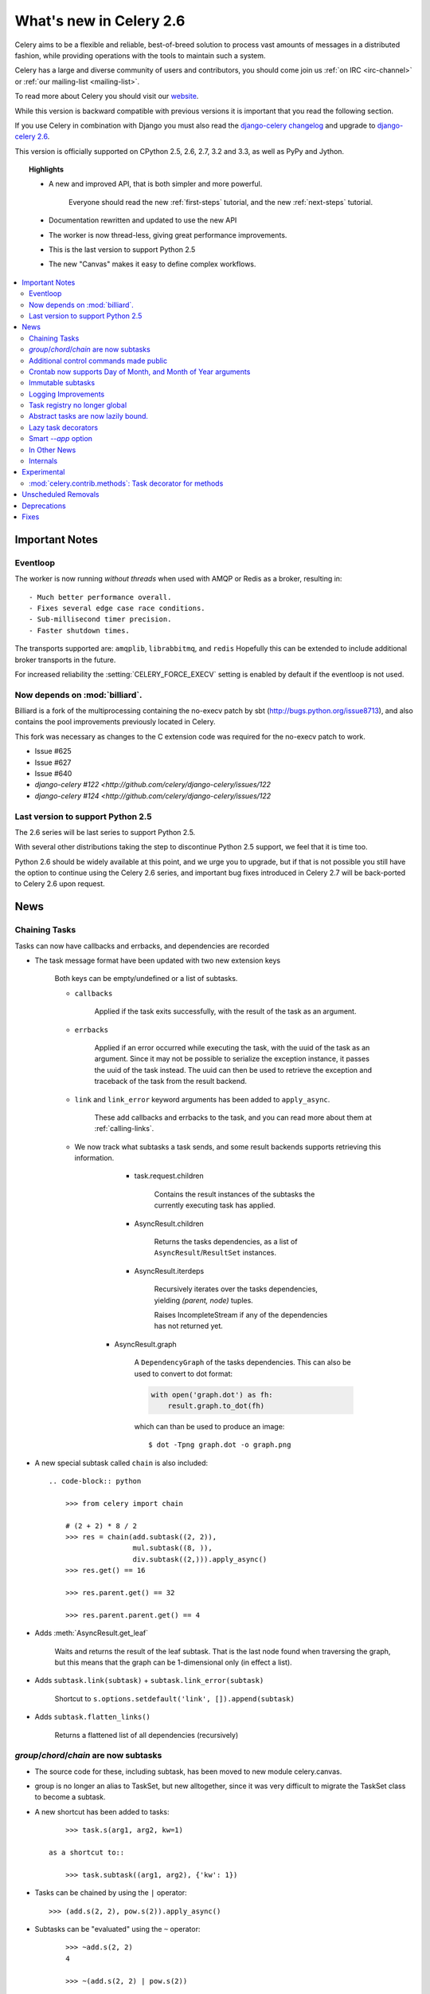 .. _whatsnew-2.6:

==========================
 What's new in Celery 2.6
==========================

Celery aims to be a flexible and reliable, best-of-breed solution
to process vast amounts of messages in a distributed fashion, while
providing operations with the tools to maintain such a system.

Celery has a large and diverse community of users and contributors,
you should come join us :ref:`on IRC <irc-channel>`
or :ref:`our mailing-list <mailing-list>`.

To read more about Celery you should visit our `website`_.

While this version is backward compatible with previous versions
it is important that you read the following section.

If you use Celery in combination with Django you must also
read the `django-celery changelog`_ and upgrade to `django-celery 2.6`_.

This version is officially supported on CPython 2.5, 2.6, 2.7, 3.2 and 3.3,
as well as PyPy and Jython.

.. topic:: Highlights

    - A new and improved API, that is both simpler and more powerful.

        Everyone should read the new :ref:`first-steps` tutorial,
        and the new :ref:`next-steps` tutorial.

    - Documentation rewritten and updated to use the new API

    - The worker is now thread-less, giving great performance improvements.

    - This is the last version to support Python 2.5

    - The new "Canvas" makes it easy to define complex workflows.


.. _`website`: http://celeryproject.org/
.. _`django-celery changelog`: http://bit.ly/djcelery-26-changelog
.. _`django-celery 2.6`: http://pypi.python.org/pypi/django-celery/

.. contents::
    :local:
    :depth: 2

.. _v260-important:

Important Notes
===============

Eventloop
---------

The worker is now running *without threads* when used with AMQP or Redis as a
broker, resulting in::

    - Much better performance overall.
    - Fixes several edge case race conditions.
    - Sub-millisecond timer precision.
    - Faster shutdown times.

The transports supported are:  ``amqplib``, ``librabbitmq``, and ``redis``
Hopefully this can be extended to include additional broker transports
in the future.

For increased reliability the :setting:`CELERY_FORCE_EXECV` setting is enabled
by default if the eventloop is not used.

Now depends on :mod:`billiard`.
-------------------------------

Billiard is a fork of the multiprocessing containing
the no-execv patch by sbt (http://bugs.python.org/issue8713),
and also contains the pool improvements previously located in Celery.

This fork was necessary as changes to the C extension code was required
for the no-execv patch to work.

- Issue #625
- Issue #627
- Issue #640
- `django-celery #122 <http://github.com/celery/django-celery/issues/122`
- `django-celery #124 <http://github.com/celery/django-celery/issues/122`

Last version to support Python 2.5
----------------------------------

The 2.6 series will be last series to support Python 2.5.

With several other distributions taking the step to discontinue
Python 2.5 support, we feel that it is time too.

Python 2.6 should be widely available at this point, and we urge
you to upgrade, but if that is not possible you still have the option
to continue using the Celery 2.6 series, and important bug fixes
introduced in Celery 2.7 will be back-ported to Celery 2.6 upon request.

.. _v260-news:

News
====

Chaining Tasks
--------------

Tasks can now have callbacks and errbacks, and dependencies are recorded

- The task message format have been updated with two new extension keys

    Both keys can be empty/undefined or a list of subtasks.

    - ``callbacks``

        Applied if the task exits successfully, with the result
        of the task as an argument.

    - ``errbacks``

        Applied if an error occurred while executing the task,
        with the uuid of the task as an argument.  Since it may not be possible
        to serialize the exception instance, it passes the uuid of the task
        instead.  The uuid can then be used to retrieve the exception and
        traceback of the task from the result backend.

    - ``link`` and ``link_error`` keyword arguments has been added
      to ``apply_async``.

        These add callbacks and errbacks to the task, and
        you can read more about them at :ref:`calling-links`.

    - We now track what subtasks a task sends, and some result backends
      supports retrieving this information.

        - task.request.children

            Contains the result instances of the subtasks
            the currently executing task has applied.

        - AsyncResult.children

            Returns the tasks dependencies, as a list of
            ``AsyncResult``/``ResultSet`` instances.

        - AsyncResult.iterdeps

            Recursively iterates over the tasks dependencies,
            yielding `(parent, node)` tuples.

            Raises IncompleteStream if any of the dependencies
            has not returned yet.

       - AsyncResult.graph

            A ``DependencyGraph`` of the tasks dependencies.
            This can also be used to convert to dot format:

            .. code-block:: python

                with open('graph.dot') as fh:
                    result.graph.to_dot(fh)

            which can than be used to produce an image::

                $ dot -Tpng graph.dot -o graph.png

- A new special subtask called ``chain`` is also included::

    .. code-block:: python

        >>> from celery import chain

        # (2 + 2) * 8 / 2
        >>> res = chain(add.subtask((2, 2)),
                        mul.subtask((8, )),
                        div.subtask((2,))).apply_async()
        >>> res.get() == 16

        >>> res.parent.get() == 32

        >>> res.parent.parent.get() == 4

- Adds :meth:`AsyncResult.get_leaf`

    Waits and returns the result of the leaf subtask.
    That is the last node found when traversing the graph,
    but this means that the graph can be 1-dimensional only (in effect
    a list).

- Adds ``subtask.link(subtask)`` + ``subtask.link_error(subtask)``

    Shortcut to ``s.options.setdefault('link', []).append(subtask)``

- Adds ``subtask.flatten_links()``

    Returns a flattened list of all dependencies (recursively)

`group`/`chord`/`chain` are now subtasks
----------------------------------------

- The source code for these, including subtask, has been moved
  to new module celery.canvas.

- group is no longer an alias to TaskSet, but new alltogether,
  since it was very difficult to migrate the TaskSet class to become
  a subtask.

- A new shortcut has been added to tasks::

        >>> task.s(arg1, arg2, kw=1)

    as a shortcut to::

        >>> task.subtask((arg1, arg2), {'kw': 1})

- Tasks can be chained by using the ``|`` operator::

        >>> (add.s(2, 2), pow.s(2)).apply_async()

- Subtasks can be "evaluated" using the ``~`` operator::

        >>> ~add.s(2, 2)
        4

        >>> ~(add.s(2, 2) | pow.s(2))

    is the same as::

        >>> chain(add.s(2, 2), pow.s(2)).apply_async().get()

- A new subtask_type key has been added to the subtask dicts

    This can be the string "chord", "group", "chain", "chunks",
    "xmap", or "xstarmap".

- maybe_subtask now uses subtask_type to reconstruct
  the object, to be used when using non-pickle serializers.

- The logic for these operations have been moved to dedicated
  tasks celery.chord, celery.chain and celery.group.

- subtask no longer inherits from AttributeDict.

    It's now a pure dict subclass with properties for attribute
    access to the relevant keys.

- The repr's now outputs how the sequence would like imperatively::

        >>> from celery import chord

        >>> (chord([add.s(i, i) for i in xrange(10)], xsum.s())
              | pow.s(2))
        tasks.xsum([tasks.add(0, 0),
                    tasks.add(1, 1),
                    tasks.add(2, 2),
                    tasks.add(3, 3),
                    tasks.add(4, 4),
                    tasks.add(5, 5),
                    tasks.add(6, 6),
                    tasks.add(7, 7),
                    tasks.add(8, 8),
                    tasks.add(9, 9)]) | tasks.pow(2)

Additional control commands made public
---------------------------------------

- ``add_consumer``/``cancel_consumer``

    Tells workers to consume from a new queue, or cancel consuming from a
    queue.  This command has also been changed so that the worker remembers
    the queues added, so that the change will persist even if
    the connection is re-connected.

    These commands are available programmatically as
    :meth:`@control.add_consumer` / :meth:`@control.cancel_consumer`:

    .. code-block:: python

        >>> celery.control.add_consumer(queue_name,
        ...     destination=['w1.example.com'])
        >>> celery.control.cancel_consumer(queue_name,
        ...     destination=['w1.example.com'])

    or using the :program:`celery control` command::

        $ celery control -d w1.example.com add_consumer queue
        $ celery control -d w1.example.com cancel_consumer queue

    .. note::

        Remember that a control command without *destination* will be
        sent to **all workers**.

- ``autoscale``

    Tells workers with `--autoscale` enabled to change autoscale
    max/min concurrency settings.

    This command is available programmatically as :meth:`@control.autoscale`:

    .. code-block:: python

        >>> celery.control.autoscale(max=10, min=5,
        ...     destination=['w1.example.com'])

    or using the :program:`celery control` command::

        $ celery control -d w1.example.com autoscale 10 5

- ``pool_grow``/``pool_shrink``

    Tells workers to add or remove pool processes.

    These commands are available programmatically as
    :meth:`@control.pool_grow` / :meth:`@control.pool_shrink`:

    .. code-block:: python

        >>> celery.control.pool_grow(2, destination=['w1.example.com'])
        >>> celery.contorl.pool_shrink(2, destination=['w1.example.com'])

    or using the :program:`celery control` command::

        $ celery control -d w1.example.com pool_grow 2
        $ celery control -d w1.example.com pool_shrink 2

- :program:`celery control` now supports ``rate_limit`` & ``time_limit``
  commands.

    See ``celery control --help`` for details.

Crontab now supports Day of Month, and Month of Year arguments
--------------------------------------------------------------

See the updated list of examples at :ref:`beat-crontab`.

Immutable subtasks
------------------

``subtask``'s can now be immutable, which means that the arguments
will not be modified when applying callbacks::

    >>> chain(add.s(2, 2), clear_static_electricity.si())

means it will not receive the argument of the parent task,
and ``.si()`` is a shortcut to::

    >>> clear_static_electricity.subtask(immutable=True)

Logging Improvements
--------------------

Logging support now conforms better with best practices.

- Classes used by the worker no longer uses app.get_default_logger, but uses
  `celery.utils.log.get_logger` which simply gets the logger not setting the
  level, and adds a NullHandler.

- Loggers are no longer passed around, instead every module using logging
  defines a module global logger that is used throughout.

- All loggers inherit from a common logger called "celery".

- Before task.get_logger would setup a new logger for every task,
  and even set the loglevel.  This is no longer the case.

    - Instead all task loggers now inherit from a common "celery.task" logger
      that is set up when programs call `setup_logging_subsystem`.

    - Instead of using LoggerAdapter to augment the formatter with
      the task_id and task_name field, the task base logger now use
      a special formatter adding these values at runtime from the
      currently executing task.

- In fact, ``task.get_logger`` is no longer recommended, it is better
  to add module-level logger to your tasks module.

    For example, like this:

    .. code-block:: python

        from celery.utils.log import get_task_logger

        logger = get_task_logger(__name__)

        @celery.task()
        def add(x, y):
            logger.debug('Adding %r + %r' % (x, y))
            return x + y

    The resulting logger will then inherit from the ``"celery.task"`` logger
    so that the current task name and id is included in logging output.

- Redirected output from stdout/stderr is now logged to a "celery.redirected"
  logger.

- In addition a few warnings.warn have been replaced with logger.warn.

- Now avoids the 'no handlers for logger multiprocessing' warning

Task registry no longer global
------------------------------

Every Celery instance now has its own task registry.

You can make apps share registries by specifying it::

    >>> app1 = Celery()
    >>> app2 = Celery(tasks=app1.tasks)

Note that tasks are shared between registries by default, so that
tasks will be added to every subsequently created task registry.
As an alternative tasks can be private to specific task registries
by setting the ``shared`` argument to the ``@task`` decorator::

    @celery.task(shared=False)
    def add(x, y):
        return x + y


Abstract tasks are now lazily bound.
------------------------------------

The :class:`~celery.task.Task` class is no longer bound to an app
by default, it will first be bound (and configured) when
a concrete subclass is created.

This means that you can safely import and make task base classes,
without also initializing the default app environment::

    from celery.task import Task

    class DebugTask(Task):
        abstract = True

        def __call__(self, *args, **kwargs):
            print('CALLING %r' % (self, ))
            return self.run(*args, **kwargs)

    >>> DebugTask
    <unbound DebugTask>

    >>> @celery1.task(base=DebugTask)
    ... def add(x, y):
    ...     return x + y
    >>> add.__class__
    <class add of <Celery default:0x101510d10>>


Lazy task decorators
--------------------

The ``@task`` decorator is now lazy when used with custom apps.

That is, if ``accept_magic_kwargs`` is enabled (herby called "compat mode"), the task
decorator executes inline like before, however for custom apps the @task
decorator now returns a special PromiseProxy object that is only evaluated
on access.

All promises will be evaluated when `app.finalize` is called, or implicitly
when the task registry is first used.


Smart `--app` option
--------------------

The :option:`--app` option now 'auto-detects'

    - If the provided path is a module it tries to get an
      attribute named 'celery'.

    - If the provided path is a package it tries
      to import a submodule named 'celery',
      and get the celery attribute from that module.

E.g. if you have a project named 'proj' where the
celery app is located in 'from proj.celery import celery',
then the following will be equivalent::

        $ celery worker --app=proj
        $ celery worker --app=proj.celery:
        $ celery worker --app=proj.celery:celery

In Other News
-------------

- New :setting:`CELERYD_WORKER_LOST_WAIT` to control the timeout in
  seconds before :exc:`billiard.WorkerLostError` is raised
  when a worker can not be signalled (Issue #595).

    Contributed by Brendon Crawford.

- Redis event monitor queues are now automatically deleted (Issue #436).

- App instance factory methods have been converted to be cached
  descriptors that creates a new subclass on access.

    This means that e.g. ``celery.Worker`` is an actual class
    and will work as expected when::

        class Worker(celery.Worker):
            ...

- New signal: :signal:`task-success`.

- Multiprocessing logs are now only emitted if the :envvar:`MP_LOG`
  environment variable is set.

- The Celery instance can now be created with a broker URL

    .. code-block:: python

        celery = Celery(broker='redis://')

- Result backends can now be set using an URL

    Currently only supported by redis.  Example use::

        CELERY_RESULT_BACKEND = 'redis://localhost/1'

- Heartbeat frequency now every 5s, and frequency sent with event

    The heartbeat frequency is now available in the worker event messages,
    so that clients can decide when to consider workers offline based on
    this value.

- Module celery.actors has been removed, and will be part of cl instead.

- Introduces new ``celery`` command, which is an entrypoint for all other
  commands.

    The main for this command can be run by calling ``celery.start()``.

- Annotations now supports decorators if the key startswith '@'.

    E.g.:

    .. code-block:: python

        def debug_args(fun):

            @wraps(fun)
            def _inner(*args, **kwargs):
                print('ARGS: %r' % (args, ))
            return _inner

        CELERY_ANNOTATIONS = {
            'tasks.add': {'@__call__': debug_args},
        }

    Also tasks are now always bound by class so that
    annotated methods end up being bound.

- Bugreport now available as a command and broadcast command

    - Get it from a Python repl::

        >>> import celery
        >>> print(celery.bugreport())

    - Using the ``celery`` command-line program::

        $ celery report

    - Get it from remote workers::

        $ celery inspect report

- Module ``celery.log`` moved to :mod:`celery.app.log`.

- Module ``celery.task.control`` moved to :mod:`celery.app.control`.

- New signal: :signal:`task-revoked`

    Sent in the main process when the task is revoked or terminated.

- ``AsyncResult.task_id`` renamed to ``AsyncResult.id``

- ``TasksetResult.taskset_id`` renamed to ``.id``

- ``xmap(task, sequence)`` and ``xstarmap(task, sequence)``

    Returns a list of the results applying the task to every item
    in the sequence.

    Example::

        >>> from celery import xstarmap

        >>> xstarmap(add, zip(range(10), range(10)).apply_async()
        [0, 2, 4, 6, 8, 10, 12, 14, 16, 18]

- ``chunks(task, sequence, chunksize)``

- ``group.skew(start=, stop=, step=)``

  Skew will skew the countdown for the individual tasks in a group,
  e.g. with a group::

        >>> g = group(add.s(i, i) for i in xrange(10))

  Skewing the tasks from 0 seconds to 10 seconds::

        >>> g.skew(stop=10)

  Will have the first task execute in 0 seconds, the second in 1 second,
  the third in 2 seconds and so on.

- 99% test Coverage

- :setting:`CELERY_QUEUES` can now be a list/tuple of :class:`~kombu.Queue`
  instances.

    Internally :attr:`@amqp.queues` is now a mapping of name/Queue instances,
    instead of converting on the fly.

* Can now specify connection for :class:`@control.inspect`.

    .. code-block:: python

        from kombu import Connection

        i = celery.control.inspect(connection=Connection('redis://'))
        i.active_queues()

* Module :mod:`celery.app.task` is now a module instead of a package.

    The setup.py install script will try to remove the old package,
    if that doesn't work for some reason you have to remove
    it manually, you can do so by executing the command::

        $ rm -r $(dirname $(python -c '
            import celery;print(celery.__file__)'))/app/task/

* :setting:`CELERY_FORCE_EXECV` is now enabled by default.

    If the old behavior is wanted the setting can be set to False,
    or the new :option:`--no-execv` to :program:`celery worker`.

* Deprecated module ``celery.conf`` has been removed.

* The :setting:`CELERY_TIMEZONE` now always require the :mod:`pytz`
  library to be installed (exept if the timezone is set to `UTC`).

* The Tokyo Tyrant backend has been removed and is no longer supported.

* Now uses :func:`~kombu.common.maybe_declare` to cache queue declarations.

* There is no longer a global default for the
  :setting:`CELERYBEAT_MAX_LOOP_INTERVAL` setting, it is instead
  set by individual schedulers.

* Worker: now truncates very long message bodies in error reports.

* :envvar:`CELERY_BENCH` environment variable, will now also list
  memory usage statistics at worker shutdown.

* Worker: now only ever use a single timer for all timing needs,
  and instead set different priorities.

Internals
---------

* Compat modules are now generated dynamically upon use.

    These modules are ``celery.messaging``, ``celery.log``,
    ``celery.decorators`` and ``celery.registry``.

* :mod:`celery.utils` refactored into multiple modules:

    :mod:`celery.utils.text`
    :mod:`celery.utils.imports`
    :mod:`celery.utils.functional`

* Now using :mod:`kombu.utils.encoding` instead of
  `:mod:`celery.utils.encoding`.

* Renamed module ``celery.routes`` -> :mod:`celery.app.routes`.

* Renamed package ``celery.db`` -> :mod:`celery.backends.database`.

* Renamed module ``celery.abstract`` -> :mod:`celery.worker.abstract`.

* Command-line docs are now parsed from the module docstrings.

* Test suite directory has been reorganized.

* :program:`setup.py` now reads docs from the :file:`requirements/` directory.

.. _v260-experimental:

Experimental
============

:mod:`celery.contrib.methods`:  Task decorator for methods
----------------------------------------------------------

This is an experimental module containing a task
decorator, and a task decorator filter, that can be used
to create tasks out of methods::

    from celery.contrib.methods import task_method

    class Counter(object):

        def __init__(self):
            self.value = 1

        @celery.task(name='Counter.increment', filter=task_method)
        def increment(self, n=1):
            self.value += 1
            return self.value


See :mod:`celery.contrib.methods` for more information.

.. _v260-unscheduled-removals:

Unscheduled Removals
====================

Usually we don't make backward incompatible removals,
but these removals should have no major effect.

- The following settings have been renamed:

    - ``CELERYD_ETA_SCHEDULER`` -> ``CELERYD_TIMER``
    - ``CELERYD_ETA_SCHEDULER_PRECISION`` -> ``CELERYD_TIMER_PRECISION``

.. _v260-deprecations:

Deprecations
============

See the :ref:`deprecation-timeline`.

The following undocumented API's has been moved:

- ``control.inspect.add_consumer`` -> :meth:`@control.add_consumer`.
- ``control.inspect.cancel_consumer`` -> :meth:`@control.cancel_consumer`.
- ``control.inspect.enable_events`` -> :meth:`@control.enable_events`.
- ``control.inspect.disable_events`` -> :meth:`@control.disable_events`.

This way ``inspect()`` is only used for commands that do not
modify anything, while idempotent control commands that make changes
are on the control objects.

Fixes
=====

- Retry sqlalchemy backend operations on DatabaseError/OperationalError
  (Issue #634)
